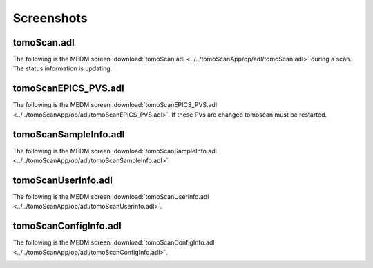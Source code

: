 ===========
Screenshots
===========

tomoScan.adl
============

The following is the MEDM screen :download:`tomoScan.adl <../../tomoScanApp/op/adl/tomoScan.adl>` during a scan. The status information is updating.

.. image:: img/tomoScan.png
    :width: 75%
    :align: center

tomoScanEPICS_PVS.adl
=====================

The following is the MEDM screen :download:`tomoScanEPICS_PVS.adl <../../tomoScanApp/op/adl/tomoScanEPICS_PVS.adl>`. If these PVs are changed tomoscan must be restarted.

.. image:: img/tomoScanEPICS_PVS.png
    :width: 75%
    :align: center

tomoScanSampleInfo.adl
======================

The following is the MEDM screen :download:`tomoScanSampleInfo.adl <../../tomoScanApp/op/adl/tomoScanSampleInfo.adl>`.

.. image:: img/tomoScanSampleInfo.png
    :width: 75%
    :align: center

tomoScanUserInfo.adl
====================

The following is the MEDM screen :download:`tomoScanUserinfo.adl <../../tomoScanApp/op/adl/tomoScanUserinfo.adl>`.

.. image:: img/tomoScanUserInfo.png
    :width: 75%
    :align: center

tomoScanConfigInfo.adl
======================

The following is the MEDM screen :download:`tomoScanConfigInfo.adl <../../tomoScanApp/op/adl/tomoScanConfigInfo.adl>`.

.. image:: img/tomoScanConfigInfo.png
    :width: 75%
    :align: center